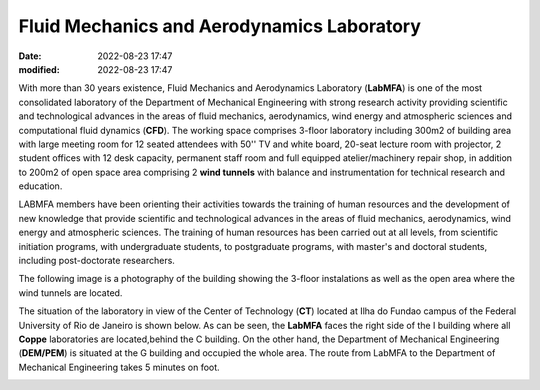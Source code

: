 Fluid Mechanics and Aerodynamics Laboratory
-------------------------------------------

:date: 2022-08-23 17:47
:modified: 2022-08-23 17:47

With more than 30 years existence, Fluid Mechanics and Aerodynamics
Laboratory (**LabMFA**) is one of the most consolidated laboratory of
the Department of Mechanical Engineering with strong research activity
providing scientific and technological advances in the areas of fluid
mechanics, aerodynamics, wind energy and atmospheric sciences and
computational fluid dynamics (**CFD**). The working space comprises
3-floor laboratory including 300m2 of building area with large meeting
room for 12 seated attendees with 50'' TV and white board, 20-seat
lecture room with projector, 2 student offices with 12 desk capacity,
permanent staff room and full equipped atelier/machinery repair shop, in
addition to 200m2 of open space area comprising 2 **wind tunnels** with
balance and instrumentation for technical research and education.

LABMFA members have been orienting their activities towards the training
of human resources and the development of new knowledge that provide
scientific and technological advances in the areas of fluid mechanics,
aerodynamics, wind energy and atmospheric sciences. The training of
human resources has been carried out at all levels, from scientific
initiation programs, with undergraduate students, to postgraduate
programs, with master's and doctoral students, including post-doctorate
researchers. 

The following image is a photography of the building showing the 3-floor
instalations as well as the open area where the wind tunnels are
located.

.. image:: {static}/images/building.jpg
   :name: building
   :width: 52%
   :alt: laboratory building

The situation of the laboratory in view of the Center of Technology
(**CT**) located at Ilha do Fundao campus of the Federal University of
Rio de Janeiro is shown below. As can be seen, the **LabMFA** faces the
right side of the I building where all **Coppe** laboratories are
located,behind the C building. On the other hand, the Department of
Mechanical Engineering (**DEM/PEM**) is situated at the G building and
occupied the whole area. The route from LabMFA to the Department of
Mechanical Engineering takes 5 minutes on foot.

.. image:: {static}/images/local_EN.png
   :name: local_EN
   :width: 52%
   :alt: laboratory situation

